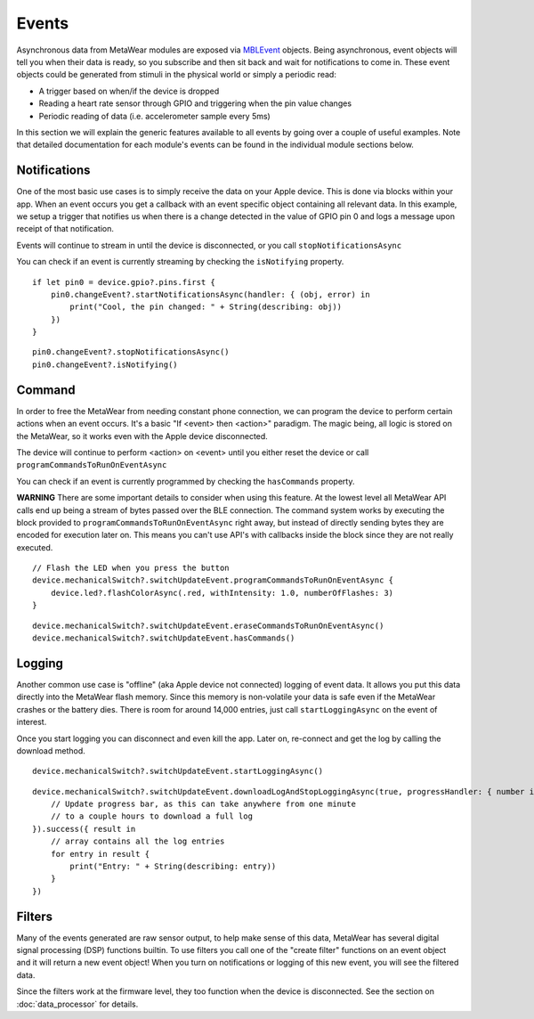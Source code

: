 .. highlight:: swift

Events
======

Asynchronous data from MetaWear modules are exposed via `MBLEvent <https://www.mbientlab.com/docs/metawear/ios/latest/Classes/MBLEvent.html>`_ objects.  Being asynchronous, event objects will tell you when their data is ready, so you subscribe and then sit back and wait for notifications to come in.  These event objects could be generated from stimuli in the physical world or simply a periodic read:

* A trigger based on when/if the device is dropped
* Reading a heart rate sensor through GPIO and triggering when the pin value changes
* Periodic reading of data (i.e. accelerometer sample every 5ms)

In this section we will explain the generic features available to all events by going over a couple of useful examples.  Note that detailed documentation for each module's events can be found in the individual module sections below.

Notifications
-------------

One of the most basic use cases is to simply receive the data on your Apple device. This is done via blocks within your app. When an event occurs you get a callback with an event specific object containing all relevant data. In this example, we setup a trigger that notifies us when there is a change detected in the value of GPIO pin 0 and logs a message upon receipt of that notification.

Events will continue to stream in until the device is disconnected, or you call ``stopNotificationsAsync``

You can check if an event is currently streaming by checking the ``isNotifying`` property.

::

    if let pin0 = device.gpio?.pins.first {
        pin0.changeEvent?.startNotificationsAsync(handler: { (obj, error) in
            print("Cool, the pin changed: " + String(describing: obj))
        })
    }

::

    pin0.changeEvent?.stopNotificationsAsync()
    pin0.changeEvent?.isNotifying()

Command
-------

In order to free the MetaWear from needing constant phone connection, we can program the device to perform certain actions when an event occurs. It's a basic "If <event> then <action>" paradigm. The magic being, all logic is stored on the MetaWear, so it works even with the Apple device disconnected.

The device will continue to perform <action> on <event> until you either reset the device or call ``programCommandsToRunOnEventAsync``

You can check if an event is currently programmed by checking the ``hasCommands`` property.

**WARNING**
There are some important details to consider when using this feature.  At the lowest level all MetaWear API calls end up being a stream of bytes passed over the BLE connection.  The command system works by executing the block provided to  ``programCommandsToRunOnEventAsync`` right away, but instead of directly sending bytes they are encoded for execution later on.  This means you can't use API's with callbacks inside the block since they are not really executed.

::

    // Flash the LED when you press the button
    device.mechanicalSwitch?.switchUpdateEvent.programCommandsToRunOnEventAsync {
        device.led?.flashColorAsync(.red, withIntensity: 1.0, numberOfFlashes: 3)
    }

::

    device.mechanicalSwitch?.switchUpdateEvent.eraseCommandsToRunOnEventAsync()
    device.mechanicalSwitch?.switchUpdateEvent.hasCommands()

Logging
-------

Another common use case is "offline" (aka Apple device not connected) logging of event data. It allows you put this data directly into the MetaWear flash memory. Since this memory is non-volatile your data is safe even if the MetaWear crashes or the battery dies. There is room for around 14,000 entries, just call ``startLoggingAsync`` on the event of interest.

Once you start logging you can disconnect and even kill the app. Later on, re-connect and get the log by calling the download method.

::

    device.mechanicalSwitch?.switchUpdateEvent.startLoggingAsync()

::

    device.mechanicalSwitch?.switchUpdateEvent.downloadLogAndStopLoggingAsync(true, progressHandler: { number in
        // Update progress bar, as this can take anywhere from one minute
        // to a couple hours to download a full log
    }).success({ result in
        // array contains all the log entries
        for entry in result {
            print("Entry: " + String(describing: entry))
        }
    })

Filters
-------

Many of the events generated are raw sensor output, to help make sense of this data, MetaWear has several digital signal processing (DSP) functions builtin.  To use filters you call one of the "create filter" functions on an event object and it will return a new event object!  When you turn on notifications or logging of this new event, you will see the filtered data.

Since the filters work at the firmware level, they too function when the device is disconnected.  See the section on :doc:`data_processor` for details.

